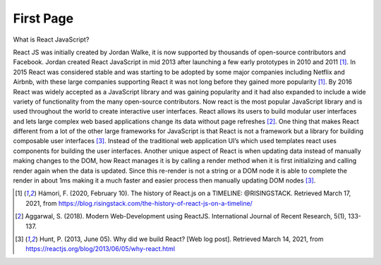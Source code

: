 First Page
==========

What is React JavaScript?

React JS was initially created by Jordan Walke, it is now supported by thousands
of open-source contributors and Facebook. Jordan created React JavaScript in mid
2013 after launching a few early prototypes in 2010 and 2011 [#f1]_. In 2015 React was
considered stable and was starting to be adopted by some major companies including
Netflix and Airbnb, with these large companies supporting React it was not long before
they gained more popularity [#f1]_. By 2016 React was widely accepted as a JavaScript library
and was gaining popularity and it had also expanded to include a wide variety of
functionality from the many open-source contributors. Now react is the most popular
JavaScript library and is used throughout the world to create interactive user
interfaces. React allows its users to build modular user interfaces and lets large
complex web based applications change its data without page refreshes [#f2]_. One
thing that makes React different from a lot of the other large frameworks for
JavaScript is that React is not a framework but a library for building composable
user interfaces [#f3]_. Instead of the traditional web application UI’s
which used templates react uses components for building the user interfaces.
Another unique aspect of React is when updating data instead of manually making
changes to the DOM, how React manages it is by calling a render method when it is
first initializing and calling render again when the data is updated. Since this
re-render is not a string or a DOM node it is able to complete the render in about
1ms making it a much faster and easier process then manually updating DOM nodes [#f3]_.


.. [#f1] Hámori, F. (2020, February 10). The history of React.js on a TIMELINE:
    @RISINGSTACK. Retrieved March 17, 2021, from https://blog.risingstack.com/the-history-of-react-js-on-a-timeline/

.. [#f2] Aggarwal, S. (2018). Modern Web-Development using ReactJS.
    International Journal of Recent Research, 5(1), 133-137.

.. [#f3] Hunt, P. (2013, June 05). Why did we build React? [Web log post].
    Retrieved March 14, 2021, from https://reactjs.org/blog/2013/06/05/why-react.html
